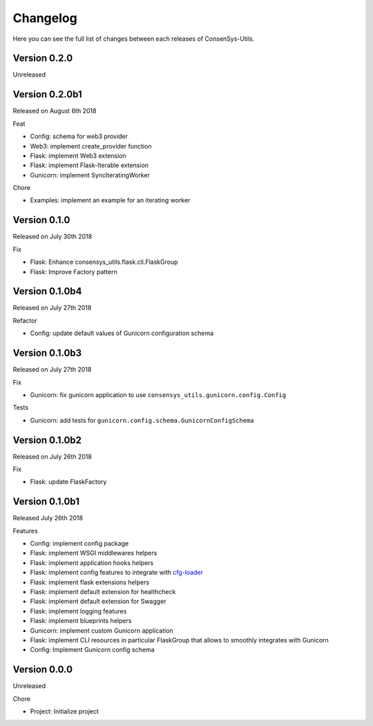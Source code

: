 Changelog
=========

Here you can see the full list of changes between each releases of ConsenSys-Utils.

Version 0.2.0
-------------

Unreleased

Version 0.2.0b1
---------------

Released on August 6th 2018

Feat

- Config: schema for web3 provider
- Web3: implement create_provider function
- Flask: implement Web3 extension
- Flask: implement Flask-Iterable extension
- Gunicorn: implement SyncIteratingWorker

Chore

- Examples: implement an example for an iterating worker

Version 0.1.0
-------------

Released on July 30th 2018

Fix

- Flask: Enhance consensys_utils.flask.cli.FlaskGroup
- Flask: Improve Factory pattern

Version 0.1.0b4
---------------

Released on July 27th 2018

Refactor

- Config: update default values of Gunicorn configuration schema

Version 0.1.0b3
---------------

Released on July 27th 2018

Fix

- Gunicorn: fix gunicorn application to use ``consensys_utils.gunicorn.config.Config``

Tests

- Gunicorn: add tests for ``gunicorn.config.schema.GunicornConfigSchema``

Version 0.1.0b2
---------------

Released on July 26th 2018

Fix

- Flask: update FlaskFactory

Version 0.1.0b1
---------------

Released July 26th 2018

Features

- Config: implement config package
- Flask: implement WSGI middlewares helpers
- Flask: implement application hooks helpers
- Flask: implement config features to integrate with `cfg-loader`_
- Flask: implement flask extensions helpers
- Flask: implement default extension for healthcheck
- Flask: implement default extension for Swagger
- Flask: implement logging features
- Flask: implement blueprints helpers
- Gunicorn: implement custom Gunicorn application
- Flask: implement CLI resources in particular FlaskGroup that allows to smoothly integrates with Gunicorn
- Config: Implement Gunicorn config schema

.. _cfg-loader: https://github.com/nmvalera/cfg-loader

Version 0.0.0
-------------

Unreleased

Chore

- Project: Initialize project